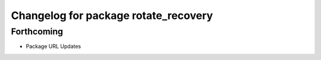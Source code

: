 ^^^^^^^^^^^^^^^^^^^^^^^^^^^^^^^^^^^^^
Changelog for package rotate_recovery
^^^^^^^^^^^^^^^^^^^^^^^^^^^^^^^^^^^^^

Forthcoming
-----------
* Package URL Updates

